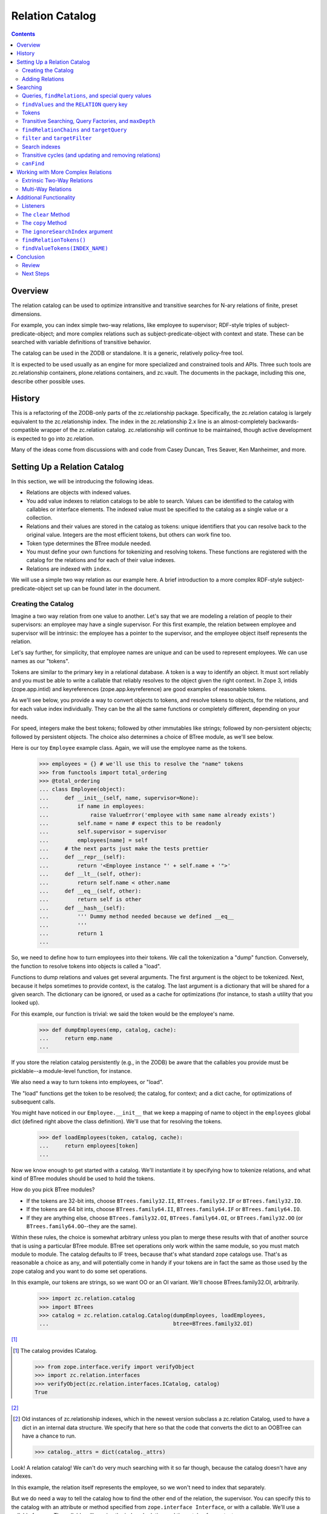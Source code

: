 ================
Relation Catalog
================

.. contents::

Overview
========

The relation catalog can be used to optimize intransitive and transitive
searches for N-ary relations of finite, preset dimensions.

For example, you can index simple two-way relations, like employee to
supervisor; RDF-style triples of subject-predicate-object; and more complex
relations such as subject-predicate-object with context and state.  These
can be searched with variable definitions of transitive behavior.

The catalog can be used in the ZODB or standalone. It is a generic, relatively
policy-free tool.

It is expected to be used usually as an engine for more specialized and
constrained tools and APIs. Three such tools are zc.relationship containers,
plone.relations containers, and zc.vault. The documents in the package,
including this one, describe other possible uses.

History
=======

This is a refactoring of the ZODB-only parts of the zc.relationship package.
Specifically, the zc.relation catalog is largely equivalent to the
zc.relationship index. The index in the zc.relationship 2.x line is an
almost-completely backwards-compatible wrapper of the zc.relation catalog.
zc.relationship will continue to be maintained, though active development is
expected to go into zc.relation.

Many of the ideas come from discussions with and code from Casey Duncan, Tres
Seaver, Ken Manheimer, and more.

Setting Up a Relation Catalog
=============================

In this section, we will be introducing the following ideas.

- Relations are objects with indexed values.

- You add value indexes to relation catalogs to be able to search.  Values
  can be identified to the catalog with callables or interface elements. The
  indexed value must be specified to the catalog as a single value or a
  collection.

- Relations and their values are stored in the catalog as tokens: unique
  identifiers that you can resolve back to the original value. Integers are the
  most efficient tokens, but others can work fine too.

- Token type determines the BTree module needed.

- You must define your own functions for tokenizing and resolving tokens. These
  functions are registered with the catalog for the relations and for each of
  their value indexes.

- Relations are indexed with ``index``.

We will use a simple two way relation as our example here. A brief introduction
to a more complex RDF-style subject-predicate-object set up can be found later
in the document.

Creating the Catalog
--------------------

Imagine a two way relation from one value to another.  Let's say that we
are modeling a relation of people to their supervisors: an employee may
have a single supervisor.  For this first example, the relation between
employee and supervisor will be intrinsic: the employee has a pointer to
the supervisor, and the employee object itself represents the relation.

Let's say further, for simplicity, that employee names are unique and
can be used to represent employees.  We can use names as our "tokens".

Tokens are similar to the primary key in a relational database. A token is a
way to identify an object. It must sort reliably and you must be able to write
a callable that reliably resolves to the object given the right context. In
Zope 3, intids (zope.app.intid) and keyreferences (zope.app.keyreference) are
good examples of reasonable tokens.

As we'll see below, you provide a way to convert objects to tokens, and resolve
tokens to objects, for the relations, and for each value index individually.
They can be the all the same functions or completely different, depending on
your needs.

For speed, integers make the best tokens; followed by other
immutables like strings; followed by non-persistent objects; followed by
persistent objects.  The choice also determines a choice of BTree module, as
we'll see below.

Here is our toy ``Employee`` example class.  Again, we will use the employee
name as the tokens.

    >>> employees = {} # we'll use this to resolve the "name" tokens
    >>> from functools import total_ordering
    >>> @total_ordering
    ... class Employee(object):
    ...     def __init__(self, name, supervisor=None):
    ...         if name in employees:
    ...             raise ValueError('employee with same name already exists')
    ...         self.name = name # expect this to be readonly
    ...         self.supervisor = supervisor
    ...         employees[name] = self
    ...     # the next parts just make the tests prettier
    ...     def __repr__(self):
    ...         return '<Employee instance "' + self.name + '">'
    ...     def __lt__(self, other):
    ...         return self.name < other.name
    ...     def __eq__(self, other):
    ...         return self is other
    ...     def __hash__(self):
    ...         ''' Dummy method needed because we defined __eq__
    ...         '''
    ...         return 1
    ...

So, we need to define how to turn employees into their tokens.  We call the
tokenization a "dump" function. Conversely, the function to resolve tokens into
objects is called a "load".

Functions to dump relations and values get several arguments. The first
argument is the object to be tokenized. Next, because it helps sometimes to
provide context, is the catalog. The last argument is a dictionary that will be
shared for a given search. The dictionary can be ignored, or used as a cache
for optimizations (for instance, to stash a utility that you looked up).

For this example, our function is trivial: we said the token would be
the employee's name.

    >>> def dumpEmployees(emp, catalog, cache):
    ...     return emp.name
    ...

If you store the relation catalog persistently (e.g., in the ZODB) be aware
that the callables you provide must be picklable--a module-level function,
for instance.

We also need a way to turn tokens into employees, or "load".

The "load" functions get the token to be resolved; the catalog, for
context; and a dict cache, for optimizations of subsequent calls.

You might have noticed in our ``Employee.__init__`` that we keep a mapping
of name to object in the ``employees`` global dict (defined right above
the class definition).  We'll use that for resolving the tokens.

    >>> def loadEmployees(token, catalog, cache):
    ...     return employees[token]
    ...

Now we know enough to get started with a catalog.  We'll instantiate it
by specifying how to tokenize relations, and what kind of BTree modules
should be used to hold the tokens.

How do you pick BTree modules?

- If the tokens are 32-bit ints, choose ``BTrees.family32.II``,
  ``BTrees.family32.IF`` or ``BTrees.family32.IO``.

- If the tokens are 64 bit ints, choose ``BTrees.family64.II``,
  ``BTrees.family64.IF`` or ``BTrees.family64.IO``.

- If they are anything else, choose ``BTrees.family32.OI``,
  ``BTrees.family64.OI``, or ``BTrees.family32.OO`` (or
  ``BTrees.family64.OO``--they are the same).

Within these rules, the choice is somewhat arbitrary unless you plan to merge
these results with that of another source that is using a particular BTree
module. BTree set operations only work within the same module, so you must
match module to module. The catalog defaults to IF trees, because that's what
standard zope catalogs use. That's as reasonable a choice as any, and will
potentially come in handy if your tokens are in fact the same as those used by
the zope catalog and you want to do some set operations.

In this example, our tokens are strings, so we want OO or an OI variant.  We'll
choose BTrees.family32.OI, arbitrarily.

    >>> import zc.relation.catalog
    >>> import BTrees
    >>> catalog = zc.relation.catalog.Catalog(dumpEmployees, loadEmployees,
    ...                                       btree=BTrees.family32.OI)

[#verifyObjectICatalog]_

.. [#verifyObjectICatalog] The catalog provides ICatalog.

    >>> from zope.interface.verify import verifyObject
    >>> import zc.relation.interfaces
    >>> verifyObject(zc.relation.interfaces.ICatalog, catalog)
    True

[#legacy]_


.. [#legacy] Old instances of zc.relationship indexes, which in the newest
    version subclass a zc.relation Catalog, used to have a dict in an
    internal data structure.  We specify that here so that the code that
    converts the dict to an OOBTree can have a chance to run.

    >>> catalog._attrs = dict(catalog._attrs)

Look! A relation catalog! We can't do very
much searching with it so far though, because the catalog doesn't have any
indexes.

In this example, the relation itself represents the employee, so we won't need
to index that separately.

But we do need a way to tell the catalog how to find the other end of the
relation, the supervisor. You can specify this to the catalog with an attribute
or method specified from ``zope.interface Interface``, or with a callable.
We'll use a callable for now. The callable will receive the indexed relation
and the catalog for context.

    >>> def supervisor(emp, catalog):
    ...     return emp.supervisor # None or another employee
    ...

We'll also need to specify how to tokenize (dump and load) those values. In
this case, we're able to use the same functions as the relations themselves.
However, do note that we can specify a completely different way to dump and
load for each "value index," or relation element.

We could also specify the name to call the index, but it will default to the
``__name__`` of the function (or interface element), which will work just fine
for us now.

Now we can add the "supervisor" value index.

    >>> catalog.addValueIndex(supervisor, dumpEmployees, loadEmployees,
    ...                       btree=BTrees.family32.OI)

Now we have an index [#addValueIndexExceptions]_.

.. [#addValueIndexExceptions] Adding a value index can generate several
    exceptions.

    You must supply both of dump and load or neither.

    >>> catalog.addValueIndex(supervisor, dumpEmployees, None,
    ...                       btree=BTrees.family32.OI, name='supervisor2')
    Traceback (most recent call last):
    ...
    ValueError: either both of 'dump' and 'load' must be None, or neither

    In this example, even if we fix it, we'll get an error, because we have
    already indexed the supervisor function.

    >>> catalog.addValueIndex(supervisor, dumpEmployees, loadEmployees,
    ...                       btree=BTrees.family32.OI, name='supervisor2')
    ... # doctest: +ELLIPSIS
    Traceback (most recent call last):
    ...
    ValueError: ('element already indexed', <function supervisor at ...>)

    You also can't add a different function under the same name.

    >>> def supervisor2(emp, catalog):
    ...     return emp.supervisor # None or another employee
    ...
    >>> catalog.addValueIndex(supervisor2, dumpEmployees, loadEmployees,
    ...                       btree=BTrees.family32.OI, name='supervisor')
    ... # doctest: +ELLIPSIS
    Traceback (most recent call last):
    ...
    ValueError: ('name already used', 'supervisor')

    Finally, if your function does not have a ``__name__`` and you do not
    provide one, you may not add an index.

    >>> class Supervisor3(object):
    ...     __name__ = None
    ...     def __call__(klass, emp, catalog):
    ...         return emp.supervisor
    ...
    >>> supervisor3 = Supervisor3()
    >>> supervisor3.__name__
    >>> catalog.addValueIndex(supervisor3, dumpEmployees, loadEmployees,
    ...                       btree=BTrees.family32.OI)
    ... # doctest: +ELLIPSIS
    Traceback (most recent call last):
    ...
    ValueError: no name specified

    >>> [info['name'] for info in catalog.iterValueIndexInfo()]
    ['supervisor']

Adding Relations
----------------

Now let's create a few employees.  All but one will have supervisors.
If you recall our toy ``Employee`` class, the first argument to the
constructor is the employee name (and therefore the token), and the
optional second argument is the supervisor.

    >>> a = Employee('Alice')
    >>> b = Employee('Betty', a)
    >>> c = Employee('Chuck', a)
    >>> d = Employee('Diane', b)
    >>> e = Employee('Edgar', b)
    >>> f = Employee('Frank', c)
    >>> g = Employee('Galyn', c)
    >>> h = Employee('Howie', d)

Here is a diagram of the hierarchy.

::

                Alice
             __/     \__
        Betty           Chuck
        /   \           /   \
    Diane   Edgar   Frank   Galyn
      |
    Howie

Let's tell the catalog about the relations, using the ``index`` method.

    >>> for emp in (a,b,c,d,e,f,g,h):
    ...     catalog.index(emp)
    ...

We've now created the relation catalog and added relations to it. We're ready
to search!

Searching
=========

In this section, we will introduce the following ideas.

- Queries to the relation catalog are formed with dicts.

- Query keys are the names of the indexes you want to search, or, for the
  special case of precise relations, the ``zc.relation.RELATION`` constant.

- Query values are the tokens of the results you want to match; or ``None``,
  indicating relations that have ``None`` as a value (or an empty collection,
  if it is a multiple). Search values can use
  ``zc.relation.catalog.any(args)`` or ``zc.relation.catalog.Any(args)`` to
  specify multiple (non-``None``) results to match for a given key.

- The index has a variety of methods to help you work with tokens.
  ``tokenizeQuery`` is typically the most used, though others are available.

- To find relations that match a query, use ``findRelations`` or
  ``findRelationTokens``.

- To find values that match a query, use ``findValues`` or ``findValueTokens``.

- You search transitively by using a query factory. The
  ``zc.relation.queryfactory.TransposingTransitive`` is a good common case
  factory that lets you walk up and down a hierarchy. A query factory can be
  passed in as an argument to search methods as a ``queryFactory``, or
  installed as a default behavior using ``addDefaultQueryFactory``.

- To find how a query is related, use ``findRelationChains`` or
  ``findRelationTokenChains``.

- To find out if a query is related, use ``canFind``.

- Circular transitive relations are handled to prevent infinite loops. They
  are identified in ``findRelationChains`` and ``findRelationTokenChains`` with
  a ``zc.relation.interfaces.ICircularRelationPath`` marker interface.

- search methods share the following arguments:

  * ``maxDepth``, limiting the transitive depth for searches;

  * ``filter``, allowing code to filter transitive paths;

  * ``targetQuery``, allowing a query to filter transitive paths on the basis
    of the endpoint;

  * ``targetFilter``, allowing code to filter transitive paths on the basis of
    the endpoint; and

  * ``queryFactory``, mentioned above.

- You can set up search indexes to speed up specific transitive searches.

Queries, ``findRelations``, and special query values
----------------------------------------------------

So who works for Alice?  That means we want to get the relations--the
employees--with a ``supervisor`` of Alice.

The heart of a question to the catalog is a query.  A query is spelled
as a dictionary.  The main idea is simply that keys in a dictionary
specify index names, and the values specify the constraints.

The values in a query are always expressed with tokens.  The catalog has
several helpers to make this less onerous, but for now let's take
advantage of the fact that our tokens are easily comprehensible.

    >>> sorted(catalog.findRelations({'supervisor': 'Alice'}))
    [<Employee instance "Betty">, <Employee instance "Chuck">]

Alice is the direct (intransitive) boss of Betty and Chuck.

What if you want to ask "who doesn't report to anyone?"  Then you want to
ask for a relation in which the supervisor is None.

    >>> list(catalog.findRelations({'supervisor': None}))
    [<Employee instance "Alice">]

Alice is the only employee who doesn't report to anyone.

What if you want to ask "who reports to Diane or Chuck?"  Then you use the
zc.relation ``Any`` class or ``any`` function to pass the multiple values.

    >>> sorted(catalog.findRelations(
    ...     {'supervisor': zc.relation.catalog.any('Diane', 'Chuck')}))
    ... # doctest: +NORMALIZE_WHITESPACE
    [<Employee instance "Frank">, <Employee instance "Galyn">,
     <Employee instance "Howie">]

Frank, Galyn, and Howie each report to either Diane or Chuck. [#any]_

.. [#any] ``Any`` can be compared.

    >>> zc.relation.catalog.any('foo', 'bar', 'baz')
    <zc.relation.catalog.Any instance ('bar', 'baz', 'foo')>
    >>> (zc.relation.catalog.any('foo', 'bar', 'baz') ==
    ...  zc.relation.catalog.any('bar', 'foo', 'baz'))
    True
    >>> (zc.relation.catalog.any('foo', 'bar', 'baz') !=
    ...  zc.relation.catalog.any('bar', 'foo', 'baz'))
    False
    >>> (zc.relation.catalog.any('foo', 'bar', 'baz') ==
    ...  zc.relation.catalog.any('foo', 'baz'))
    False
    >>> (zc.relation.catalog.any('foo', 'bar', 'baz') !=
    ...  zc.relation.catalog.any('foo', 'baz'))
    True



``findValues`` and the ``RELATION`` query key
---------------------------------------------

So how do we find who an employee's supervisor is?  Well, in this case,
look at the attribute on the employee!  If you can use an attribute that
will usually be a win in the ZODB.

    >>> h.supervisor
    <Employee instance "Diane">

Again, as we mentioned at the start of this first example, the knowledge
of a supervisor is "intrinsic" to the employee instance.  It is
possible, and even easy, to ask the catalog this kind of question, but
the catalog syntax is more geared to "extrinsic" relations, such as the
one from the supervisor to the employee: the connection between a
supervisor object and its employees is extrinsic to the supervisor, so
you actually might want a catalog to find it!

However, we will explore the syntax very briefly, because it introduces an
important pair of search methods, and because it is a stepping stone
to our first transitive search.

So, o relation catalog, who is Howie's supervisor?

To ask this question we want to get the indexed values off of the relations:
``findValues``. In its simplest form, the arguments are the index name of the
values you want, and a query to find the relations that have the desired
values.

What about the query? Above, we noted that the keys in a query are the names of
the indexes to search. However, in this case, we don't want to search one or
more indexes for matching relations, as usual, but actually specify a relation:
Howie.

We do not have a value index name: we are looking for a relation. The query
key, then, should be the constant ``zc.relation.RELATION``. For our current
example, that would mean the query is ``{zc.relation.RELATION: 'Howie'}``.

    >>> import zc.relation
    >>> list(catalog.findValues(
    ...     'supervisor', {zc.relation.RELATION: 'Howie'}))[0]
    <Employee instance "Diane">

Congratulations, you just found an obfuscated and comparitively
inefficient way to write ``howie.supervisor``! [#intrinsic_search]_

.. [#intrinsic_search] Here's the same with token results.

    >>> list(catalog.findValueTokens('supervisor',
    ...                              {zc.relation.RELATION: 'Howie'}))
    ['Diane']

    While we're down here in the footnotes, I'll mention that you can
    search for relations that haven't been indexed.

    >>> list(catalog.findRelationTokens({zc.relation.RELATION: 'Ygritte'}))
    []
    >>> list(catalog.findRelations({zc.relation.RELATION: 'Ygritte'}))
    []

[#findValuesExceptions]_


.. [#findValuesExceptions] If you use ``findValues`` or ``findValueTokens`` and
    try to specify a value name that is not indexed, you get a ValueError.

    >>> catalog.findValues('foo')
    Traceback (most recent call last):
    ...
    ValueError: ('name not indexed', 'foo')


Slightly more usefully, you can use other query keys along with
zc.relation.RELATION. This asks, "Of Betty, Alice, and Frank, who are
supervised by Alice?"

    >>> sorted(catalog.findRelations(
    ...     {zc.relation.RELATION: zc.relation.catalog.any(
    ...         'Betty', 'Alice', 'Frank'),
    ...      'supervisor': 'Alice'}))
    [<Employee instance "Betty">]

Only Betty is.

Tokens
------

As mentioned above, the catalog provides several helpers to work with tokens.
The most frequently used is ``tokenizeQuery``, which takes a query with object
values and converts them to tokens using the "dump" functions registered for
the relations and indexed values. Here are alternate spellings of some of the
queries we've encountered above.

    >>> catalog.tokenizeQuery({'supervisor': a})
    {'supervisor': 'Alice'}
    >>> catalog.tokenizeQuery({'supervisor': None})
    {'supervisor': None}
    >>> import pprint
    >>> result = catalog.tokenizeQuery(
    ...     {zc.relation.RELATION: zc.relation.catalog.any(a, b, f),
    ...     'supervisor': a}) # doctest: +NORMALIZE_WHITESPACE
    >>> pprint.pprint(result)
    {None: <zc.relation.catalog.Any instance ('Alice', 'Betty', 'Frank')>,
     'supervisor': 'Alice'}

(If you are wondering about that ``None`` in the last result, yes,
``zc.relation.RELATION`` is just readability sugar for ``None``.)

So, here's a real search using ``tokenizeQuery``.  We'll make an alias for
``catalog.tokenizeQuery`` just to shorten things up a bit.

    >>> query = catalog.tokenizeQuery
    >>> sorted(catalog.findRelations(query(
    ...     {zc.relation.RELATION: zc.relation.catalog.any(a, b, f),
    ...      'supervisor': a})))
    [<Employee instance "Betty">]

The catalog always has parallel search methods, one for finding objects, as
seen above, and one for finding tokens (the only exception is ``canFind``,
described below). Finding tokens can be much more efficient, especially if the
result from the relation catalog is just one step along the path of finding
your desired result. But finding objects is simpler for some common cases.
Here's a quick example of some queries above, getting tokens rather than
objects.

You can also spell a query in ``tokenizeQuery`` with keyword arguments. This
won't work if your key is ``zc.relation.RELATION``, but otherwise it can
improve readability. We'll see some examples of this below as well.

    >>> sorted(catalog.findRelationTokens(query(supervisor=a)))
    ['Betty', 'Chuck']

    >>> sorted(catalog.findRelationTokens({'supervisor': None}))
    ['Alice']

    >>> sorted(catalog.findRelationTokens(
    ...     query(supervisor=zc.relation.catalog.any(c, d))))
    ['Frank', 'Galyn', 'Howie']

    >>> sorted(catalog.findRelationTokens(
    ...     query({zc.relation.RELATION: zc.relation.catalog.any(a, b, f),
    ...            'supervisor': a})))
    ['Betty']

The catalog provides several other methods just for working with tokens.

- ``resolveQuery``: the inverse of ``tokenizeQuery``, converting a
  tokenizedquery to a query with objects.

- ``tokenizeValues``: returns an iterable of tokens for the values of the given
  index name.

- ``resolveValueTokens``: returns an iterable of values for the tokens of the
  given index name.

- ``tokenizeRelation``: returns a token for the given relation.

- ``resolveRelationToken``: returns a relation for the given token.

- ``tokenizeRelations``: returns an iterable of tokens for the relations given.

- ``resolveRelationTokens``: returns an iterable of relations for the tokens
  given.

These methods are lesser used, and described in more technical documents in
this package.

Transitive Searching, Query Factories, and ``maxDepth``
-------------------------------------------------------

So, we've seen a lot of one-level, intransitive searching. What about
transitive searching? Well, you need to tell the catalog how to walk the tree.
In simple (and very common) cases like this, the
``zc.relation.queryfactory.TransposingTransitive`` will do the trick.

A transitive query factory is just a callable that the catalog uses to
ask "I got this query, and here are the results I found. I'm supposed to
walk another step transitively, so what query should I search for next?"
Writing a factory is more complex than we want to talk about right now,
but using the ``TransposingTransitiveQueryFactory`` is easy. You just tell
it the two query names it should transpose for walking in either
direction.

For instance, here we just want to tell the factory to transpose the two keys
we've used, ``zc.relation.RELATION`` and 'supervisor'. Let's make a factory,
use it in a query for a couple of transitive searches, and then, if you want,
you can read through a footnote to talk through what is happening.

Here's the factory.

    >>> import zc.relation.queryfactory
    >>> factory = zc.relation.queryfactory.TransposingTransitive(
    ...     zc.relation.RELATION, 'supervisor')

Now ``factory`` is just a callable.  Let's let it help answer a couple of
questions.

Who are all of Howie's supervisors transitively (this looks up in the
diagram)?

    >>> list(catalog.findValues('supervisor', {zc.relation.RELATION: 'Howie'},
    ...      queryFactory=factory))
    ... # doctest: +NORMALIZE_WHITESPACE
    [<Employee instance "Diane">, <Employee instance "Betty">,
     <Employee instance "Alice">]

Who are all of the people Betty supervises transitively, breadth first (this
looks down in the diagram)?

    >>> people = list(catalog.findRelations(
    ...     {'supervisor': 'Betty'}, queryFactory=factory))
    >>> sorted(people[:2])
    [<Employee instance "Diane">, <Employee instance "Edgar">]
    >>> people[2]
    <Employee instance "Howie">

Yup, that looks right.  So how did that work?  If you care, read this
footnote. [#I_care]_

This transitive factory is really the only transitive factory you would
want for this particular catalog, so it probably is safe to wire it in
as a default.  You can add multiple query factories to match different
queries using ``addDefaultQueryFactory``.

    >>> catalog.addDefaultQueryFactory(factory)

Now all searches are transitive by default.

    >>> list(catalog.findValues('supervisor', {zc.relation.RELATION: 'Howie'}))
    ... # doctest: +NORMALIZE_WHITESPACE
    [<Employee instance "Diane">, <Employee instance "Betty">,
     <Employee instance "Alice">]
    >>> people = list(catalog.findRelations({'supervisor': 'Betty'}))
    >>> sorted(people[:2])
    [<Employee instance "Diane">, <Employee instance "Edgar">]
    >>> people[2]
    <Employee instance "Howie">

We can force a non-transitive search, or a specific search depth, with
``maxDepth`` [#needs_a_transitive_queries_factory]_.


.. [#needs_a_transitive_queries_factory] A search with a ``maxDepth`` > 1 but
    no ``queryFactory`` raises an error.

    >>> catalog.removeDefaultQueryFactory(factory)
    >>> catalog.findRelationTokens({'supervisor': 'Diane'}, maxDepth=3)
    Traceback (most recent call last):
    ...
    ValueError: if maxDepth not in (None, 1), queryFactory must be available

    >>> catalog.addDefaultQueryFactory(factory)

    >>> list(catalog.findValues(
    ...     'supervisor', {zc.relation.RELATION: 'Howie'}, maxDepth=1))
    [<Employee instance "Diane">]
    >>> sorted(catalog.findRelations({'supervisor': 'Betty'}, maxDepth=1))
    [<Employee instance "Diane">, <Employee instance "Edgar">]

[#maxDepthExceptions]_


.. [#maxDepthExceptions] ``maxDepth`` must be None or a positive integer, or
    else you'll get a value error.

    >>> catalog.findRelations({'supervisor': 'Betty'}, maxDepth=0)
    Traceback (most recent call last):
    ...
    ValueError: maxDepth must be None or a positive integer

    >>> catalog.findRelations({'supervisor': 'Betty'}, maxDepth=-1)
    Traceback (most recent call last):
    ...
    ValueError: maxDepth must be None or a positive integer

We'll introduce some other available search
arguments later in this document and in other documents.  It's important
to note that *all search methods share the same arguments as
``findRelations``*.  ``findValues`` and ``findValueTokens`` only add the
initial argument of specifying the desired value.

We've looked at two search methods so far: the ``findValues`` and
``findRelations`` methods help you ask what is related.  But what if you
want to know *how* things are transitively related?

``findRelationChains`` and ``targetQuery``
------------------------------------------

Another search method, ``findRelationChains``, helps you discover how
things are transitively related.

The method name says "find relation chains".  But what is a "relation
chain"?  In this API, it is a transitive path of relations.  For
instance, what's the chain of command above Howie?  ``findRelationChains``
will return each unique path.

    >>> list(catalog.findRelationChains({zc.relation.RELATION: 'Howie'}))
    ... # doctest: +NORMALIZE_WHITESPACE
    [(<Employee instance "Howie">,),
     (<Employee instance "Howie">, <Employee instance "Diane">),
     (<Employee instance "Howie">, <Employee instance "Diane">,
      <Employee instance "Betty">),
     (<Employee instance "Howie">, <Employee instance "Diane">,
     <Employee instance "Betty">, <Employee instance "Alice">)]

Look at that result carefully.  Notice that the result is an iterable of
tuples.  Each tuple is a unique chain, which may be a part of a
subsequent chain.  In this case, the last chain is the longest and the
most comprehensive.

What if we wanted to see all the paths from Alice?  That will be one
chain for each supervised employee, because it shows all possible paths.

    >>> sorted(catalog.findRelationChains(
    ...     {'supervisor': 'Alice'}))
    ... # doctest: +NORMALIZE_WHITESPACE
    [(<Employee instance "Betty">,),
     (<Employee instance "Betty">, <Employee instance "Diane">),
     (<Employee instance "Betty">, <Employee instance "Diane">,
      <Employee instance "Howie">),
     (<Employee instance "Betty">, <Employee instance "Edgar">),
     (<Employee instance "Chuck">,),
     (<Employee instance "Chuck">, <Employee instance "Frank">),
     (<Employee instance "Chuck">, <Employee instance "Galyn">)]

That's all the paths--all the chains--from Alice.  We sorted the results,
but normally they would be breadth first.

But what if we wanted to just find the paths from one query result to
another query result--say, we wanted to know the chain of command from Alice
down to Howie?  Then we can specify a ``targetQuery`` that specifies the
characteristics of our desired end point (or points).

    >>> list(catalog.findRelationChains(
    ...     {'supervisor': 'Alice'},
    ...     targetQuery={zc.relation.RELATION: 'Howie'}))
    ... # doctest: +NORMALIZE_WHITESPACE
    [(<Employee instance "Betty">, <Employee instance "Diane">,
      <Employee instance "Howie">)]

So, Betty supervises Diane, who supervises Howie.

Note that ``targetQuery`` now joins ``maxDepth`` in our collection of shared
search arguments that we have introduced.

``filter`` and ``targetFilter``
-------------------------------

We can take a quick look now at the last of the two shared search arguments:
``filter`` and ``targetFilter``.  These two are similar in that they both are
callables that can approve or reject given relations in a search based on
whatever logic you can code.  They differ in that ``filter`` stops any further
transitive searches from the relation, while ``targetFilter`` merely omits the
given result but allows further search from it.  Like ``targetQuery``, then,
``targetFilter`` is good when you want to specify the other end of a path.

As an example, let's say we only want to return female employees.

    >>> female_employees = ('Alice', 'Betty', 'Diane', 'Galyn')
    >>> def female_filter(relchain, query, catalog, cache):
    ...     return relchain[-1] in female_employees
    ...

Here are all the female employees supervised by Alice transitively, using
``targetFilter``.

    >>> list(catalog.findRelations({'supervisor': 'Alice'},
    ...                            targetFilter=female_filter))
    ... # doctest: +NORMALIZE_WHITESPACE
    [<Employee instance "Betty">, <Employee instance "Diane">,
     <Employee instance "Galyn">]

Here are all the female employees supervised by Chuck.

    >>> list(catalog.findRelations({'supervisor': 'Chuck'},
    ...                            targetFilter=female_filter))
    [<Employee instance "Galyn">]

The same method used as a filter will only return females directly
supervised by other females--not Galyn, in this case.

    >>> list(catalog.findRelations({'supervisor': 'Alice'},
    ...                            filter=female_filter))
    [<Employee instance "Betty">, <Employee instance "Diane">]

These can be combined with one another, and with the other search
arguments [#filter]_.

.. [#filter] For instance:

    >>> list(catalog.findRelationTokens(
    ...     {'supervisor': 'Alice'}, targetFilter=female_filter,
    ...     targetQuery={zc.relation.RELATION: 'Galyn'}))
    ['Galyn']
    >>> list(catalog.findRelationTokens(
    ...     {'supervisor': 'Alice'}, targetFilter=female_filter,
    ...     targetQuery={zc.relation.RELATION: 'Not known'}))
    []
    >>> arbitrary = ['Alice', 'Chuck', 'Betty', 'Galyn']
    >>> def arbitrary_filter(relchain, query, catalog, cache):
    ...     return relchain[-1] in arbitrary
    >>> list(catalog.findRelationTokens({'supervisor': 'Alice'},
    ...                                 filter=arbitrary_filter,
    ...                                 targetFilter=female_filter))
    ['Betty', 'Galyn']

Search indexes
--------------

Without setting up any additional indexes, the transitive behavior of
the ``findRelations`` and ``findValues`` methods essentially relies on the
brute force searches of ``findRelationChains``.  Results are iterables
that are gradually computed.  For instance, let's repeat the question
"Whom does Betty supervise?".  Notice that ``res`` first populates a list
with three members, but then does not populate a second list.  The
iterator has been exhausted.

    >>> res = catalog.findRelationTokens({'supervisor': 'Betty'})
    >>> unindexed = sorted(res)
    >>> len(unindexed)
    3
    >>> len(list(res)) # iterator is exhausted
    0

The brute force of this approach can be sufficient in many cases, but
sometimes speed for these searches is critical.  In these cases, you can
add a "search index".  A search index speeds up the result of one or
more precise searches by indexing the results.  Search indexes can
affect the results of searches with a ``queryFactory`` in ``findRelations``,
``findValues``, and the soon-to-be-introduced ``canFind``, but they do not
affect ``findRelationChains``.

The zc.relation package currently includes two kinds of search indexes, one for
indexing transitive membership searches in a hierarchy and one for intransitive
searches explored in tokens.rst in this package, which can optimize frequent
searches on complex queries or can effectively change the meaning of an
intransitive search. Other search index implementations and approaches may be
added in the future.

Here's a very brief example of adding a search index for the transitive
searches seen above that specify a 'supervisor'.

    >>> import zc.relation.searchindex
    >>> catalog.addSearchIndex(
    ...     zc.relation.searchindex.TransposingTransitiveMembership(
    ...         'supervisor', zc.relation.RELATION))

The ``zc.relation.RELATION`` describes how to walk back up the chain. Search
indexes are explained in reasonable detail in searchindex.rst.

Now that we have added the index, we can search again.  The result this
time is already computed, so, at least when you ask for tokens, it
is repeatable.

    >>> res = catalog.findRelationTokens({'supervisor': 'Betty'})
    >>> len(list(res))
    3
    >>> len(list(res))
    3
    >>> sorted(res) == unindexed
    True

Note that the breadth-first sorting is lost when an index is used [#updates]_.

.. [#updates] The scenario we are looking at in this document shows a case
    in which special logic in the search index needs to address updates.
    For example, if we move Howie from Diane

    ::

                 Alice
              __/     \__
         Betty           Chuck
         /   \           /   \
     Diane   Edgar   Frank   Galyn
       |
     Howie

    to Galyn

    ::

                 Alice
              __/     \__
         Betty           Chuck
         /   \           /   \
     Diane   Edgar   Frank   Galyn
                               |
                             Howie

    then the search index is correct both for the new location and the old.

    >>> h.supervisor = g
    >>> catalog.index(h)
    >>> list(catalog.findRelationTokens({'supervisor': 'Diane'}))
    []
    >>> list(catalog.findRelationTokens({'supervisor': 'Betty'}))
    ['Diane', 'Edgar']
    >>> list(catalog.findRelationTokens({'supervisor': 'Chuck'}))
    ['Frank', 'Galyn', 'Howie']
    >>> list(catalog.findRelationTokens({'supervisor': 'Galyn'}))
    ['Howie']
    >>> h.supervisor = d
    >>> catalog.index(h) # move him back
    >>> list(catalog.findRelationTokens({'supervisor': 'Galyn'}))
    []
    >>> list(catalog.findRelationTokens({'supervisor': 'Diane'}))
    ['Howie']

Transitive cycles (and updating and removing relations)
-------------------------------------------------------

The transitive searches and the provided search indexes can handle
cycles.  Cycles are less likely in the current example than some others,
but we can stretch the case a bit: imagine a "king in disguise", in
which someone at the top works lower in the hierarchy.  Perhaps Alice
works for Zane, who works for Betty, who works for Alice.  Artificial,
but easy enough to draw::

            ______
           /      \
          /     Zane
         /        |
        /       Alice
       /     __/     \__
      / Betty__         Chuck
      \-/  /   \         /   \
         Diane Edgar Frank   Galyn
          |
        Howie

Easy to create too.

    >>> z = Employee('Zane', b)
    >>> a.supervisor = z

Now we have a cycle.  Of course, we have not yet told the catalog about it.
``index`` can be used both to reindex Alice and index Zane.

    >>> catalog.index(a)
    >>> catalog.index(z)

Now, if we ask who works for Betty, we get the entire tree.  (We'll ask
for tokens, just so that the result is smaller to look at.) [#same_set]_

.. [#same_set] The result of the query for Betty, Alice, and Zane are all the
    same.

    >>> res1 = catalog.findRelationTokens({'supervisor': 'Betty'})
    >>> res2 = catalog.findRelationTokens({'supervisor': 'Alice'})
    >>> res3 = catalog.findRelationTokens({'supervisor': 'Zane'})
    >>> list(res1) == list(res2) == list(res3)
    True

    The cycle doesn't pollute the index outside of the cycle.

    >>> res = catalog.findRelationTokens({'supervisor': 'Diane'})
    >>> list(res)
    ['Howie']
    >>> list(res) # it isn't lazy, it is precalculated
    ['Howie']

    >>> sorted(catalog.findRelationTokens({'supervisor': 'Betty'}))
    ... # doctest: +NORMALIZE_WHITESPACE
    ['Alice', 'Betty', 'Chuck', 'Diane', 'Edgar', 'Frank', 'Galyn', 'Howie',
     'Zane']

If we ask for the supervisors of Frank, it will include Betty.

    >>> list(catalog.findValueTokens(
    ...     'supervisor', {zc.relation.RELATION: 'Frank'}))
    ['Chuck', 'Alice', 'Zane', 'Betty']

Paths returned by ``findRelationChains`` are marked with special interfaces,
and special metadata, to show the chain.

    >>> res = list(catalog.findRelationChains({zc.relation.RELATION: 'Frank'}))
    >>> len(res)
    5
    >>> import zc.relation.interfaces
    >>> [zc.relation.interfaces.ICircularRelationPath.providedBy(r)
    ...  for r in res]
    [False, False, False, False, True]

Here's the last chain:

    >>> res[-1] # doctest: +NORMALIZE_WHITESPACE
    cycle(<Employee instance "Frank">, <Employee instance "Chuck">,
          <Employee instance "Alice">, <Employee instance "Zane">,
          <Employee instance "Betty">)

The chain's 'cycled' attribute has a list of queries that create a cycle.
If you run the query, or queries, you see where the cycle would
restart--where the path would have started to overlap.  Sometimes the query
results will include multiple cycles, and some paths that are not cycles.
In this case, there's only a single cycled query, which results in a single
cycled relation.

    >>> len(res[4].cycled)
    1

    >>> list(catalog.findRelations(res[4].cycled[0], maxDepth=1))
    [<Employee instance "Alice">]

To remove this craziness [#reverse_lookup]_, we can unindex Zane, and change
and reindex Alice.

.. [#reverse_lookup] If you want to, look what happens when you go the
    other way:

    >>> res = list(catalog.findRelationChains({'supervisor': 'Zane'}))
    >>> def sortEqualLenByName(one):
    ...     return len(one), one
    ...
    >>> res.sort(key=sortEqualLenByName)  # normalizes for test stability
    >>> from __future__ import print_function
    >>> print(res) # doctest: +NORMALIZE_WHITESPACE
    [(<Employee instance "Alice">,),
     (<Employee instance "Alice">, <Employee instance "Betty">),
     (<Employee instance "Alice">, <Employee instance "Chuck">),
     (<Employee instance "Alice">, <Employee instance "Betty">,
      <Employee instance "Diane">),
     (<Employee instance "Alice">, <Employee instance "Betty">,
      <Employee instance "Edgar">),
     cycle(<Employee instance "Alice">, <Employee instance "Betty">,
           <Employee instance "Zane">),
     (<Employee instance "Alice">, <Employee instance "Chuck">,
      <Employee instance "Frank">),
     (<Employee instance "Alice">, <Employee instance "Chuck">,
      <Employee instance "Galyn">),
     (<Employee instance "Alice">, <Employee instance "Betty">,
      <Employee instance "Diane">, <Employee instance "Howie">)]

    >>> [zc.relation.interfaces.ICircularRelationPath.providedBy(r)
    ...  for r in res]
    [False, False, False, False, False, True, False, False, False]
    >>> len(res[5].cycled)
    1
    >>> list(catalog.findRelations(res[5].cycled[0], maxDepth=1))
    [<Employee instance "Alice">]

    >>> a.supervisor = None
    >>> catalog.index(a)

    >>> list(catalog.findValueTokens(
    ...     'supervisor', {zc.relation.RELATION: 'Frank'}))
    ['Chuck', 'Alice']

    >>> catalog.unindex(z)

    >>> sorted(catalog.findRelationTokens({'supervisor': 'Betty'}))
    ['Diane', 'Edgar', 'Howie']

``canFind``
-----------

We're to the last search method: ``canFind``.  We've gotten values and
relations, but what if you simply want to know if there is any
connection at all?  For instance, is Alice a supervisor of Howie? Is
Chuck?  To answer these questions, you can use the ``canFind`` method
combined with the ``targetQuery`` search argument.

The ``canFind`` method takes the same arguments as findRelations.  However,
it simply returns a boolean about whether the search has any results.  This
is a convenience that also allows some extra optimizations.

Does Betty supervise anyone?

    >>> catalog.canFind({'supervisor': 'Betty'})
    True

What about Howie?

    >>> catalog.canFind({'supervisor': 'Howie'})
    False

What about...Zane (no longer an employee)?

    >>> catalog.canFind({'supervisor': 'Zane'})
    False

If we want to know if Alice or Chuck supervise Howie, then we want to specify
characteristics of two points on a path.  To ask a question about the other
end of a path, use ``targetQuery``.

Is Alice a supervisor of Howie?

    >>> catalog.canFind({'supervisor': 'Alice'},
    ...                 targetQuery={zc.relation.RELATION: 'Howie'})
    True

Is Chuck a supervisor of Howie?

    >>> catalog.canFind({'supervisor': 'Chuck'},
    ...                 targetQuery={zc.relation.RELATION: 'Howie'})
    False

Is Howie Alice's employee?

    >>> catalog.canFind({zc.relation.RELATION: 'Howie'},
    ...                 targetQuery={'supervisor': 'Alice'})
    True

Is Howie Chuck's employee?

    >>> catalog.canFind({zc.relation.RELATION: 'Howie'},
    ...                 targetQuery={'supervisor': 'Chuck'})
    False

(Note that, if your relations describe a hierarchy, searching up a hierarchy is
usually more efficient than searching down, so the second pair of questions is
generally preferable to the first in that case.)

Working with More Complex Relations
===================================

So far, our examples have used a simple relation, in which the indexed object
is one end of the relation, and the indexed value on the object is the other.
This example has let us look at all of the basic zc.relation catalog
functionality.

As mentioned in the introduction, though, the catalog supports, and was
designed for, more complex relations.  This section will quickly examine a
few examples of other uses.

In this section, we will see several examples of ideas mentioned above but not
yet demonstrated.

- We can use interface attributes (values or callables) to define value
  indexes.

- Using interface attributes will cause an attempt to adapt the relation if it
  does not already provide the interface.

- We can use the ``multiple`` argument when defining a value index to indicate
  that the indexed value is a collection.

- We can use the ``name`` argument when defining a value index to specify the
  name to be used in queries, rather than relying on the name of the interface
  attribute or callable.

- The ``family`` argument in instantiating the catalog lets you change the
  default btree family for relations and value indexes from
  ``BTrees.family32.IF`` to ``BTrees.family64.IF``.

Extrinsic Two-Way Relations
---------------------------

A simple variation of our current story is this: what if the indexed relation
were between two other objects--that is, what if the relation were extrinsic to
both participants?

Let's imagine we have relations that show biological parentage. We'll want a
"Person" and a "Parentage" relation. We'll define an interface for
``IParentage`` so we can see how using an interface to define a value index
works.

    >>> class Person(object):
    ...     def __init__(self, name):
    ...         self.name = name
    ...     def __repr__(self):
    ...         return '<Person %r>' % (self.name,)
    ...
    >>> import zope.interface
    >>> class IParentage(zope.interface.Interface):
    ...     child = zope.interface.Attribute('the child')
    ...     parents = zope.interface.Attribute('the parents')
    ...
    >>> @zope.interface.implementer(IParentage)
    ... class Parentage(object):
    ...
    ...     def __init__(self, child, parent1, parent2):
    ...         self.child = child
    ...         self.parents = (parent1, parent2)
    ...

Now we'll define the dumpers and loaders and then the catalog.  Notice that
we are relying on a pattern: the dump must be called before the load.

    >>> _people = {}
    >>> _relations = {}
    >>> def dumpPeople(obj, catalog, cache):
    ...     if _people.setdefault(obj.name, obj) is not obj:
    ...         raise ValueError('we are assuming names are unique')
    ...     return obj.name
    ...
    >>> def loadPeople(token, catalog, cache):
    ...     return _people[token]
    ...
    >>> def dumpRelations(obj, catalog, cache):
    ...     if _relations.setdefault(id(obj), obj) is not obj:
    ...         raise ValueError('huh?')
    ...     return id(obj)
    ...
    >>> def loadRelations(token, catalog, cache):
    ...     return _relations[token]
    ...
    >>> catalog = zc.relation.catalog.Catalog(dumpRelations, loadRelations, family=BTrees.family64)
    >>> catalog.addValueIndex(IParentage['child'], dumpPeople, loadPeople,
    ...                       btree=BTrees.family32.OO)
    >>> catalog.addValueIndex(IParentage['parents'], dumpPeople, loadPeople,
    ...                       btree=BTrees.family32.OO, multiple=True,
    ...                       name='parent')
    >>> catalog.addDefaultQueryFactory(
    ...     zc.relation.queryfactory.TransposingTransitive(
    ...         'child', 'parent'))

Now we have a catalog fully set up.  Let's add some relations.

    >>> a = Person('Alice')
    >>> b = Person('Betty')
    >>> c = Person('Charles')
    >>> d = Person('Donald')
    >>> e = Person('Eugenia')
    >>> f = Person('Fred')
    >>> g = Person('Gertrude')
    >>> h = Person('Harry')
    >>> i = Person('Iphigenia')
    >>> j = Person('Jacob')
    >>> k = Person('Karyn')
    >>> l = Person('Lee')

    >>> r1 = Parentage(child=j, parent1=k, parent2=l)
    >>> r2 = Parentage(child=g, parent1=i, parent2=j)
    >>> r3 = Parentage(child=f, parent1=g, parent2=h)
    >>> r4 = Parentage(child=e, parent1=g, parent2=h)
    >>> r5 = Parentage(child=b, parent1=e, parent2=d)
    >>> r6 = Parentage(child=a, parent1=e, parent2=c)

Here's that in one of our hierarchy diagrams.

::

    Karyn   Lee
         \ /
        Jacob   Iphigenia
             \ /
            Gertrude    Harry
                    \  /
                 /-------\
             Fred        Eugenia
               Donald   /     \    Charles
                     \ /       \  /
                    Betty      Alice

Now we can index the relations, and ask some questions.

    >>> for r in (r1, r2, r3, r4, r5, r6):
    ...     catalog.index(r)
    >>> query = catalog.tokenizeQuery
    >>> sorted(catalog.findValueTokens(
    ...     'parent', query(child=a), maxDepth=1))
    ['Charles', 'Eugenia']
    >>> sorted(catalog.findValueTokens('parent', query(child=g)))
    ['Iphigenia', 'Jacob', 'Karyn', 'Lee']
    >>> sorted(catalog.findValueTokens(
    ...     'child', query(parent=h), maxDepth=1))
    ['Eugenia', 'Fred']
    >>> sorted(catalog.findValueTokens('child', query(parent=h)))
    ['Alice', 'Betty', 'Eugenia', 'Fred']
    >>> catalog.canFind(query(parent=h), targetQuery=query(child=d))
    False
    >>> catalog.canFind(query(parent=l), targetQuery=query(child=b))
    True

Multi-Way Relations
-------------------

The previous example quickly showed how to set the catalog up for a completely
extrinsic two-way relation.  The same pattern can be extended for N-way
relations.  For example, consider a four way relation in the form of
SUBJECTS PREDICATE OBJECTS [in CONTEXT].  For instance, we might
want to say "(joe,) SELLS (doughnuts, coffee) in corner_store", where "(joe,)"
is the collection of subjects, "SELLS" is the predicate, "(doughnuts, coffee)"
is the collection of objects, and "corner_store" is the optional context.

For this last example, we'll integrate two components we haven't seen examples
of here before: the ZODB and adaptation.

Our example ZODB approach uses OIDs as the tokens. this might be OK in some
cases, if you will never support multiple databases and you don't need an
abstraction layer so that a different object can have the same identifier.

    >>> import persistent
    >>> import struct
    >>> class Demo(persistent.Persistent):
    ...     def __init__(self, name):
    ...         self.name = name
    ...     def __repr__(self):
    ...         return '<Demo instance %r>' % (self.name,)
    ...
    >>> class IRelation(zope.interface.Interface):
    ...     subjects = zope.interface.Attribute('subjects')
    ...     predicate = zope.interface.Attribute('predicate')
    ...     objects = zope.interface.Attribute('objects')
    ...
    >>> class IContextual(zope.interface.Interface):
    ...     def getContext():
    ...         'return context'
    ...     def setContext(value):
    ...         'set context'
    ...
    >>> @zope.interface.implementer(IContextual)
    ... class Contextual(object):
    ...
    ...     _context = None
    ...     def getContext(self):
    ...         return self._context
    ...     def setContext(self, value):
    ...         self._context = value
    ...
    >>> @zope.interface.implementer(IRelation)
    ... class Relation(persistent.Persistent):
    ...
    ...     def __init__(self, subjects, predicate, objects):
    ...         self.subjects = subjects
    ...         self.predicate = predicate
    ...         self.objects = objects
    ...         self._contextual = Contextual()
    ...
    ...     def __conform__(self, iface):
    ...         if iface is IContextual:
    ...             return self._contextual
    ...

(When using zope.component, the ``__conform__`` would normally be unnecessary;
however, this package does not depend on zope.component.)

    >>> def dumpPersistent(obj, catalog, cache):
    ...     if obj._p_jar is None:
    ...         catalog._p_jar.add(obj) # assumes something else places it
    ...     return struct.unpack('<q', obj._p_oid)[0]
    ...
    >>> def loadPersistent(token, catalog, cache):
    ...     return catalog._p_jar.get(struct.pack('<q', token))
    ...

    >>> from ZODB.tests.util import DB
    >>> db = DB()
    >>> conn = db.open()
    >>> root = conn.root()
    >>> catalog = root['catalog'] = zc.relation.catalog.Catalog(
    ...     dumpPersistent, loadPersistent, family=BTrees.family64)
    >>> catalog.addValueIndex(IRelation['subjects'],
    ...     dumpPersistent, loadPersistent, multiple=True, name='subject')
    >>> catalog.addValueIndex(IRelation['objects'],
    ...     dumpPersistent, loadPersistent, multiple=True, name='object')
    >>> catalog.addValueIndex(IRelation['predicate'], btree=BTrees.family32.OO)
    >>> catalog.addValueIndex(IContextual['getContext'],
    ...     dumpPersistent, loadPersistent, name='context')
    >>> import transaction
    >>> transaction.commit()

The ``dumpPersistent`` and ``loadPersistent`` is a bit of a toy, as warned
above. Also, while our predicate will be stored as a string, some programmers
may prefer to have a dump in such a case verify that the string has been
explicitly registered in some way, to prevent typos. Obviously, we are not
bothering with this for our example.

We make some objects, and then we make some relations with those objects and
index them.

    >>> joe = root['joe'] = Demo('joe')
    >>> sara = root['sara'] = Demo('sara')
    >>> jack = root['jack'] = Demo('jack')
    >>> ann = root['ann'] = Demo('ann')
    >>> doughnuts = root['doughnuts'] = Demo('doughnuts')
    >>> coffee = root['coffee'] = Demo('coffee')
    >>> muffins = root['muffins'] = Demo('muffins')
    >>> cookies = root['cookies'] = Demo('cookies')
    >>> newspaper = root['newspaper'] = Demo('newspaper')
    >>> corner_store = root['corner_store'] = Demo('corner_store')
    >>> bistro = root['bistro'] = Demo('bistro')
    >>> bakery = root['bakery'] = Demo('bakery')

    >>> SELLS = 'SELLS'
    >>> BUYS = 'BUYS'
    >>> OBSERVES = 'OBSERVES'

    >>> rel1 = root['rel1'] = Relation((joe,), SELLS, (doughnuts, coffee))
    >>> IContextual(rel1).setContext(corner_store)
    >>> rel2 = root['rel2'] = Relation((sara, jack), SELLS,
    ...                                (muffins, doughnuts, cookies))
    >>> IContextual(rel2).setContext(bakery)
    >>> rel3 = root['rel3'] = Relation((ann,), BUYS, (doughnuts,))
    >>> rel4 = root['rel4'] = Relation((sara,), BUYS, (bistro,))

    >>> for r in (rel1, rel2, rel3, rel4):
    ...     catalog.index(r)
    ...

Now we can ask a simple question.  Where do they sell doughnuts?

    >>> query = catalog.tokenizeQuery
    >>> sorted(catalog.findValues(
    ...     'context',
    ...     (query(predicate=SELLS, object=doughnuts))),
    ...     key=lambda ob: ob.name)
    [<Demo instance 'bakery'>, <Demo instance 'corner_store'>]

Hopefully these examples give you further ideas on how you can use this tool.

Additional Functionality
========================

This section introduces peripheral functionality.  We will learn the following.

- Listeners can be registered in the catalog.  They are alerted when a relation
  is added, modified, or removed; and when the catalog is cleared and copied
  (see below).

- The ``clear`` method clears the relations in the catalog.

- The ``copy`` method makes a copy of the current catalog by copying internal
  data structures, rather than reindexing the relations, which can be a
  significant optimization opportunity.  This copies value indexes and search
  indexes; and gives listeners an opportunity to specify what, if anything,
  should be included in the new copy.

- The ``ignoreSearchIndex`` argument to the five pertinent search methods
  causes the search to ignore search indexes, even if there is an appropriate
  one.

- ``findRelationTokens()`` (without arguments) returns the BTree set of all
  relation tokens in the catalog.

- ``findValueTokens(INDEX_NAME)`` (where "INDEX_NAME" should be replaced with
  an index name) returns the BTree set of all value tokens in the catalog for
  the given index name.

Listeners
---------

A variety of potential clients may want to be alerted when the catalog changes.
zc.relation does not depend on zope.event, so listeners may be registered for
various changes.  Let's make a quick demo listener.  The ``additions`` and
``removals`` arguments are dictionaries of {value name: iterable of added or
removed value tokens}.

    >>> def pchange(d):
    ...     pprint.pprint(dict(
    ...         (k, v is not None and sorted(set(v)) or v) for k, v in d.items()))
    >>> @zope.interface.implementer(zc.relation.interfaces.IListener)
    ... class DemoListener(persistent.Persistent):
    ...
    ...     def relationAdded(self, token, catalog, additions):
    ...         print('a relation (token %r) was added to %r '
    ...                'with these values:' % (token, catalog))
    ...         pchange(additions)
    ...     def relationModified(self, token, catalog, additions, removals):
    ...         print('a relation (token %r) in %r was modified '
    ...                'with these additions:' % (token, catalog))
    ...         pchange(additions)
    ...         print('and these removals:')
    ...         pchange(removals)
    ...     def relationRemoved(self, token, catalog, removals):
    ...         print('a relation (token %r) was removed from %r '
    ...                'with these values:' % (token, catalog))
    ...         pchange(removals)
    ...     def sourceCleared(self, catalog):
    ...         print('catalog %r had all relations unindexed' % (catalog,))
    ...     def sourceAdded(self, catalog):
    ...         print('now listening to catalog %r' % (catalog,))
    ...     def sourceRemoved(self, catalog):
    ...         print('no longer listening to catalog %r' % (catalog,))
    ...     def sourceCopied(self, original, copy):
    ...         print('catalog %r made a copy %r' % (catalog, copy))
    ...         copy.addListener(self)
    ...

Listeners can be installed multiple times.

Listeners can be added as persistent weak references, so that, if they are
deleted elsewhere, a ZODB pack will not consider the reference in the catalog
to be something preventing garbage collection.

We'll install one of these demo listeners into our new catalog as a
normal reference, the default behavior.  Then we'll show some example messages
sent to the demo listener.

    >>> listener = DemoListener()
    >>> catalog.addListener(listener) # doctest: +ELLIPSIS
    now listening to catalog <zc.relation.catalog.Catalog object at ...>
    >>> rel5 = root['rel5'] = Relation((ann,), OBSERVES, (newspaper,))
    >>> catalog.index(rel5) # doctest: +ELLIPSIS
    a relation (token ...) was added to <...Catalog...> with these values:
    {'context': None,
     'object': [...],
     'predicate': ['OBSERVES'],
     'subject': [...]}
    >>> rel5.subjects = (jack,)
    >>> IContextual(rel5).setContext(bistro)
    >>> catalog.index(rel5) # doctest: +ELLIPSIS
    a relation (token ...) in ...Catalog... was modified with these additions:
    {'context': [...], 'subject': [...]}
    and these removals:
    {'subject': [...]}
    >>> catalog.unindex(rel5) # doctest: +ELLIPSIS
    a relation (token ...) was removed from <...Catalog...> with these values:
    {'context': [...],
     'object': [...],
     'predicate': ['OBSERVES'],
     'subject': [...]}

    >>> catalog.removeListener(listener) # doctest: +ELLIPSIS
    no longer listening to catalog <...Catalog...>
    >>> catalog.index(rel5) # doctest: +ELLIPSIS

The only two methods not shown by those examples are ``sourceCleared`` and
``sourceCopied``.  We'll get to those very soon below.

The ``clear`` Method
--------------------

The ``clear`` method simply indexes all relations from a catalog.  Installed
listeners have ``sourceCleared`` called.

    >>> len(catalog)
    5

    >>> catalog.addListener(listener) # doctest: +ELLIPSIS
    now listening to catalog <zc.relation.catalog.Catalog object at ...>

    >>> catalog.clear() # doctest: +ELLIPSIS
    catalog <...Catalog...> had all relations unindexed

    >>> len(catalog)
    0
    >>> sorted(catalog.findValues(
    ...     'context',
    ...     (query(predicate=SELLS, object=doughnuts))),
    ...     key=lambda ob: ob.name)
    []

The ``copy`` Method
-------------------

Sometimes you may want to copy a relation catalog.  One way of doing this is
to create a new catalog, set it up like the current one, and then reindex
all the same relations.  This is unnecessarily slow for programmer and
computer.  The ``copy`` method makes a new catalog with the same corpus of
indexed relations by copying internal data structures.

Search indexes are requested to make new copies of themselves for the new
catalog; and listeners are given an opportunity to react as desired to the new
copy, including installing themselves, and/or another object of their choosing
as a listener.

Let's make a copy of a populated index with a search index and a listener.
Notice in our listener that ``sourceCopied`` adds itself as a listener to the
new copy. This is done at the very end of the ``copy`` process.

    >>> for r in (rel1, rel2, rel3, rel4, rel5):
    ...     catalog.index(r)
    ... # doctest: +ELLIPSIS
    a relation ... was added...
    a relation ... was added...
    a relation ... was added...
    a relation ... was added...
    a relation ... was added...
    >>> BEGAT = 'BEGAT'
    >>> rel6 = root['rel6'] = Relation((jack, ann), BEGAT, (sara,))
    >>> henry = root['henry'] = Demo('henry')
    >>> rel7 = root['rel7'] = Relation((sara, joe), BEGAT, (henry,))
    >>> catalog.index(rel6) # doctest: +ELLIPSIS
    a relation (token ...) was added to <...Catalog...> with these values:
    {'context': None,
     'object': [...],
     'predicate': ['BEGAT'],
     'subject': [..., ...]}
    >>> catalog.index(rel7) # doctest: +ELLIPSIS
    a relation (token ...) was added to <...Catalog...> with these values:
    {'context': None,
     'object': [...],
     'predicate': ['BEGAT'],
     'subject': [..., ...]}
    >>> catalog.addDefaultQueryFactory(
    ...     zc.relation.queryfactory.TransposingTransitive(
    ...         'subject', 'object', {'predicate': BEGAT}))
    ...
    >>> list(catalog.findValues(
    ...     'object', query(subject=jack, predicate=BEGAT)))
    [<Demo instance 'sara'>, <Demo instance 'henry'>]
    >>> catalog.addSearchIndex(
    ...     zc.relation.searchindex.TransposingTransitiveMembership(
    ...         'subject', 'object', static={'predicate': BEGAT}))
    >>> sorted(
    ...     catalog.findValues(
    ...         'object', query(subject=jack, predicate=BEGAT)),
    ...     key=lambda o: o.name)
    [<Demo instance 'henry'>, <Demo instance 'sara'>]

    >>> newcat = root['newcat'] = catalog.copy() # doctest: +ELLIPSIS
    catalog <...Catalog...> made a copy <...Catalog...>
    now listening to catalog <...Catalog...>
    >>> transaction.commit()

Now the copy has its own copies of internal data structures and of the
searchindex.  For example, let's modify the relations and add a new one to the
copy.

    >>> mary = root['mary'] = Demo('mary')
    >>> buffy = root['buffy'] = Demo('buffy')
    >>> zack = root['zack'] = Demo('zack')
    >>> rel7.objects += (mary,)
    >>> rel8 = root['rel8'] = Relation((henry, buffy), BEGAT, (zack,))
    >>> newcat.index(rel7) # doctest: +ELLIPSIS
    a relation (token ...) in ...Catalog... was modified with these additions:
    {'object': [...]}
    and these removals:
    {}
    >>> newcat.index(rel8) # doctest: +ELLIPSIS
    a relation (token ...) was added to ...Catalog... with these values:
    {'context': None,
     'object': [...],
     'predicate': ['BEGAT'],
     'subject': [..., ...]}
    >>> len(newcat)
    8
    >>> sorted(
    ...     newcat.findValues(
    ...         'object', query(subject=jack, predicate=BEGAT)),
    ...     key=lambda o: o.name) # doctest: +NORMALIZE_WHITESPACE
    [<Demo instance 'henry'>, <Demo instance 'mary'>, <Demo instance 'sara'>,
     <Demo instance 'zack'>]
    >>> sorted(
    ...     newcat.findValues(
    ...         'object', query(subject=sara)),
    ...     key=lambda o: o.name) # doctest: +NORMALIZE_WHITESPACE
    [<Demo instance 'bistro'>, <Demo instance 'cookies'>,
    <Demo instance 'doughnuts'>, <Demo instance 'henry'>,
    <Demo instance 'mary'>, <Demo instance 'muffins'>]

The original catalog is not modified.

    >>> len(catalog)
    7
    >>> sorted(
    ...     catalog.findValues(
    ...         'object', query(subject=jack, predicate=BEGAT)),
    ...     key=lambda o: o.name)
    [<Demo instance 'henry'>, <Demo instance 'sara'>]
    >>> sorted(
    ...     catalog.findValues(
    ...         'object', query(subject=sara)),
    ...     key=lambda o: o.name) # doctest: +NORMALIZE_WHITESPACE
    [<Demo instance 'bistro'>, <Demo instance 'cookies'>,
     <Demo instance 'doughnuts'>, <Demo instance 'henry'>,
     <Demo instance 'muffins'>]

The ``ignoreSearchIndex`` argument
----------------------------------

The five methods that can use search indexes, ``findValues``,
``findValueTokens``, ``findRelations``, ``findRelationTokens``, and
``canFind``, can be explicitly requested to ignore any pertinent search index
using the ``ignoreSearchIndex`` argument.

We can see this easily with the token-related methods: the search index result
will be a BTree set, while without the search index the result will be a
generator.

    >>> res1 = newcat.findValueTokens(
    ...     'object', query(subject=jack, predicate=BEGAT))
    >>> res1 # doctest: +ELLIPSIS
    LFSet([..., ..., ..., ...])
    >>> res2 = newcat.findValueTokens(
    ...     'object', query(subject=jack, predicate=BEGAT),
    ...     ignoreSearchIndex=True)
    >>> res2 # doctest: +ELLIPSIS
    <generator object ... at 0x...>
    >>> sorted(res2) == list(res1)
    True

    >>> res1 = newcat.findRelationTokens(
    ...     query(subject=jack, predicate=BEGAT))
    >>> res1 # doctest: +ELLIPSIS
    LFSet([..., ..., ...])
    >>> res2 = newcat.findRelationTokens(
    ...     query(subject=jack, predicate=BEGAT), ignoreSearchIndex=True)
    >>> res2 # doctest: +ELLIPSIS
    <generator object ... at 0x...>
    >>> sorted(res2) == list(res1)
    True

We can see that the other methods take the argument, but the results look the
same as usual.

    >>> res = newcat.findValues(
    ...     'object', query(subject=jack, predicate=BEGAT),
    ...     ignoreSearchIndex=True)
    >>> res # doctest: +ELLIPSIS
    <generator object ... at 0x...>
    >>> list(res) == list(newcat.resolveValueTokens(newcat.findValueTokens(
    ...     'object', query(subject=jack, predicate=BEGAT),
    ...     ignoreSearchIndex=True), 'object'))
    True

    >>> res = newcat.findRelations(
    ...     query(subject=jack, predicate=BEGAT),
    ...     ignoreSearchIndex=True)
    >>> res # doctest: +ELLIPSIS
    <generator object ... at 0x...>
    >>> list(res) == list(newcat.resolveRelationTokens(
    ...     newcat.findRelationTokens(
    ...         query(subject=jack, predicate=BEGAT),
    ...         ignoreSearchIndex=True)))
    True

    >>> newcat.canFind(
    ...     query(subject=jack, predicate=BEGAT), ignoreSearchIndex=True)
    True

``findRelationTokens()``
------------------------

If you call ``findRelationTokens`` without any arguments, you will get the
BTree set of all relation tokens in the catalog.  This can be handy for tests
and for advanced uses of the catalog.

    >>> newcat.findRelationTokens() # doctest: +ELLIPSIS
    <BTrees.LFBTree.LFTreeSet object at ...>
    >>> len(newcat.findRelationTokens())
    8
    >>> set(newcat.resolveRelationTokens(newcat.findRelationTokens())) == set(
    ...     (rel1, rel2, rel3, rel4, rel5, rel6, rel7, rel8))
    True

``findValueTokens(INDEX_NAME)``
-------------------------------

If you call ``findValueTokens`` with only an index name, you will get the BTree
structure of all tokens for that value in the index. This can be handy for
tests and for advanced uses of the catalog.

    >>> newcat.findValueTokens('predicate') # doctest: +ELLIPSIS
    <BTrees.OOBTree.OOBTree object at ...>
    >>> list(newcat.findValueTokens('predicate'))
    ['BEGAT', 'BUYS', 'OBSERVES', 'SELLS']

Conclusion
==========

Review
------

That brings us to the end of our introductory examples.  Let's review, and
then look at where you can go from here.

* Relations are objects with indexed values.

* The relation catalog indexes relations. The relations can be one-way,
  two-way, three-way, or N-way, as long as you tell the catalog to index the
  different values.

* Creating a catalog:

    - Relations and their values are stored in the catalog as tokens: unique
      identifiers that you can resolve back to the original value. Integers are
      the most efficient tokens, but others can work fine too.

    - Token type determines the BTree module needed.

        - If the tokens are 32-bit ints, choose ``BTrees.family32.II``,
          ``BTrees.family32.IF`` or ``BTrees.family32.IO``.

        - If the tokens are 64 bit ints, choose ``BTrees.family64.II``,
          ``BTrees.family64.IF`` or ``BTrees.family64.IO``.

        - If they are anything else, choose ``BTrees.family32.OI``,
          ``BTrees.family64.OI``, or ``BTrees.family32.OO`` (or
          BTrees.family64.OO--they are the same).

      Within these rules, the choice is somewhat arbitrary unless you plan to
      merge these results with that of another source that is using a
      particular BTree module. BTree set operations only work within the same
      module, so you must match module to module.

    - The ``family`` argument in instantiating the catalog lets you change the
      default btree family for relations and value indexes from
      ``BTrees.family32.IF`` to ``BTrees.family64.IF``.

    - You must define your own functions for tokenizing and resolving tokens.
      These functions are registered with the catalog for the relations and for
      each of their value indexes.

    - You add value indexes to relation catalogs to be able to search.  Values
      can be identified to the catalog with callables or interface elements.

        - Using interface attributes will cause an attempt to adapt the
          relation if it does not already provide the interface.

        - We can use the ``multiple`` argument when defining a value index to
          indicate that the indexed value is a collection.  This defaults to
          False.

        - We can use the ``name`` argument when defining a value index to
          specify the name to be used in queries, rather than relying on the
          name of the interface attribute or callable.

    - You can set up search indexes to speed up specific searches, usually
      transitive.

    - Listeners can be registered in the catalog. They are alerted when a
      relation is added, modified, or removed; and when the catalog is cleared
      and copied.

* Catalog Management:

    - Relations are indexed with ``index(relation)``, and removed from the
      catalog with ``unindex(relation)``. ``index_doc(relation_token,
      relation)`` and ``unindex_doc(relation_token)`` also work.

    - The ``clear`` method clears the relations in the catalog.

    - The ``copy`` method makes a copy of the current catalog by copying
      internal data structures, rather than reindexing the relations, which can
      be a significant optimization opportunity. This copies value indexes and
      search indexes; and gives listeners an opportunity to specify what, if
      anything, should be included in the new copy.

* Searching a catalog:

    - Queries to the relation catalog are formed with dicts.

    - Query keys are the names of the indexes you want to search, or, for the
      special case of precise relations, the ``zc.relation.RELATION`` constant.

    - Query values are the tokens of the results you want to match; or
      ``None``, indicating relations that have ``None`` as a value (or an empty
      collection, if it is a multiple). Search values can use
      ``zc.relation.catalog.any(args)`` or ``zc.relation.catalog.Any(args)`` to
      specify multiple (non-``None``) results to match for a given key.

    - The index has a variety of methods to help you work with tokens.
      ``tokenizeQuery`` is typically the most used, though others are
      available.

    - To find relations that match a query, use ``findRelations`` or
      ``findRelationTokens``.  Calling ``findRelationTokens`` without any
      arguments returns the BTree set of all relation tokens in the catalog.

    - To find values that match a query, use ``findValues`` or
      ``findValueTokens``.  Calling ``findValueTokens`` with only the name
      of a value index returns the BTree set of all tokens in the catalog for
      that value index.

    - You search transitively by using a query factory. The
      ``zc.relation.queryfactory.TransposingTransitive`` is a good common case
      factory that lets you walk up and down a hierarchy. A query factory can
      be passed in as an argument to search methods as a ``queryFactory``, or
      installed as a default behavior using ``addDefaultQueryFactory``.

    - To find how a query is related, use ``findRelationChains`` or
      ``findRelationTokenChains``.

    - To find out if a query is related, use ``canFind``.

    - Circular transitive relations are handled to prevent infinite loops. They
      are identified in ``findRelationChains`` and ``findRelationTokenChains``
      with a ``zc.relation.interfaces.ICircularRelationPath`` marker interface.

    - search methods share the following arguments:

      * ``maxDepth``, limiting the transitive depth for searches;

      * ``filter``, allowing code to filter transitive paths;

      * ``targetQuery``, allowing a query to filter transitive paths on the
        basis of the endpoint;

      * ``targetFilter``, allowing code to filter transitive paths on the basis
        of the endpoint; and

      * ``queryFactory``, mentioned above.

      In addition, the ``ignoreSearchIndex`` argument to ``findRelations``,
      ``findRelationTokens``, ``findValues``, ``findValueTokens``, and
      ``canFind`` causes the search to ignore search indexes, even if there is
      an appropriate one.

Next Steps
----------

If you want to read more, next steps depend on how you like to learn.  Here
are some of the other documents in the zc.relation package.

:optimization.rst:
    Best practices for optimizing your use of the relation catalog.

:searchindex.rst:
    Queries factories and search indexes: from basics to nitty gritty details.

:tokens.rst:
    This document explores the details of tokens.  All God's chillun
    love tokens, at least if God's chillun are writing non-toy apps
    using zc.relation.  It includes discussion of the token helpers that
    the catalog provides, how to use zope.app.intid-like registries with
    zc.relation, how to use tokens to "join" query results reasonably
    efficiently, and how to index joins.  It also is unnecessarily
    mind-blowing because of the examples used.

:interfaces.py:
    The contract, for nuts and bolts.

Finally, the truly die-hard might also be interested in the timeit
directory, which holds scripts used to test assumptions and learn.

.. ......... ..
.. FOOTNOTES ..
.. ......... ..

.. [#I_care] OK, you care about how that query factory worked, so
    we will look into it a bit.  Let's talk through two steps of the
    transitive search in the second question.  The catalog initially
    performs the initial intransitive search requested: find relations
    for which Betty is the supervisor.  That's Diane and Edgar.

    Now, for each of the results, the catalog asks the query factory for
    next steps.  Let's take Diane.  The catalog says to the factory,
    "Given this query for relations where Betty is supervisor, I got
    this result of Diane.  Do you have any other queries I should try to
    look further?".  The factory also gets the catalog instance so it
    can use it to answer the question if it needs to.

    OK, the next part is where your brain hurts.  Hang on.

    In our case, the factory sees that the query was for supervisor. Its
    other key, the one it transposes with, is ``zc.relation.RELATION``. *The
    factory gets the transposing key's result for the current token.* So, for
    us, a key of ``zc.relation.RELATION`` is actually a no-op: the result *is*
    the current token, Diane. Then, the factory has its answer: replace the old
    value of supervisor in the query, Betty, with the result, Diane. The next
    transitive query should be {'supervisor', 'Diane'}. Ta-da.
